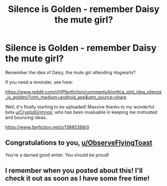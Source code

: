 #+TITLE: Silence is Golden - remember Daisy the mute girl?

* Silence is Golden - remember Daisy the mute girl?
:PROPERTIES:
:Author: ObserveFlyingToast
:Score: 3
:DateUnix: 1621534277.0
:DateShort: 2021-May-20
:FlairText: Self-Promotion
:END:
Remember the idea of Daisy, the mute girl attending Hogwarts?

If you need a reminder, see here:

[[https://www.reddit.com/r/HPfanfiction/comments/kivrth/a_plot_idea_silence_is_golden/?utm_medium=android_app&utm_source=share]]

Well, it's finally starting to be uploaded! Massive thanks to my wonderful beta [[/u/CryptidGrimnoir][u/CryptidGrimnoir]], who has been invaluable in keeping me motivated and bouncing ideas.

[[https://www.fanfiction.net/s/13885388/0]]


** Congratulations to you, [[/u/ObserveFlyingToast][u/ObserveFlyingToast]]

You're a darned good writer. You should be proud!
:PROPERTIES:
:Author: CryptidGrimnoir
:Score: 2
:DateUnix: 1621558489.0
:DateShort: 2021-May-21
:END:


** I remember when you posted about this! I'll check it out as soon as I have some free time!
:PROPERTIES:
:Author: booksrule123
:Score: 2
:DateUnix: 1621647758.0
:DateShort: 2021-May-22
:END:
